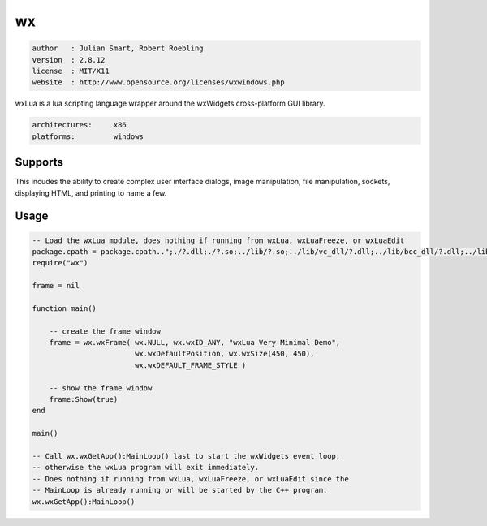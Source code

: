 wx
==

.. code-block::

 author   : Julian Smart, Robert Roebling
 version  : 2.8.12
 license  : MIT/X11
 website  : http://www.opensource.org/licenses/wxwindows.php

wxLua is a lua scripting language wrapper around the wxWidgets cross-platform GUI library.

.. code-block::

  architectures:     x86
  platforms:         windows

Supports
--------

This incudes the ability to create complex user
interface dialogs, image manipulation, file manipulation, sockets, displaying
HTML, and printing to name a few.


Usage
-----

.. code-block:: lua

  -- Load the wxLua module, does nothing if running from wxLua, wxLuaFreeze, or wxLuaEdit
  package.cpath = package.cpath..";./?.dll;./?.so;../lib/?.so;../lib/vc_dll/?.dll;../lib/bcc_dll/?.dll;../lib/mingw_dll/?.dll;"
  require("wx")

  frame = nil

  function main()

      -- create the frame window
      frame = wx.wxFrame( wx.NULL, wx.wxID_ANY, "wxLua Very Minimal Demo",
                          wx.wxDefaultPosition, wx.wxSize(450, 450),
                          wx.wxDEFAULT_FRAME_STYLE )

      -- show the frame window
      frame:Show(true)
  end

  main()

  -- Call wx.wxGetApp():MainLoop() last to start the wxWidgets event loop,
  -- otherwise the wxLua program will exit immediately.
  -- Does nothing if running from wxLua, wxLuaFreeze, or wxLuaEdit since the
  -- MainLoop is already running or will be started by the C++ program.
  wx.wxGetApp():MainLoop()